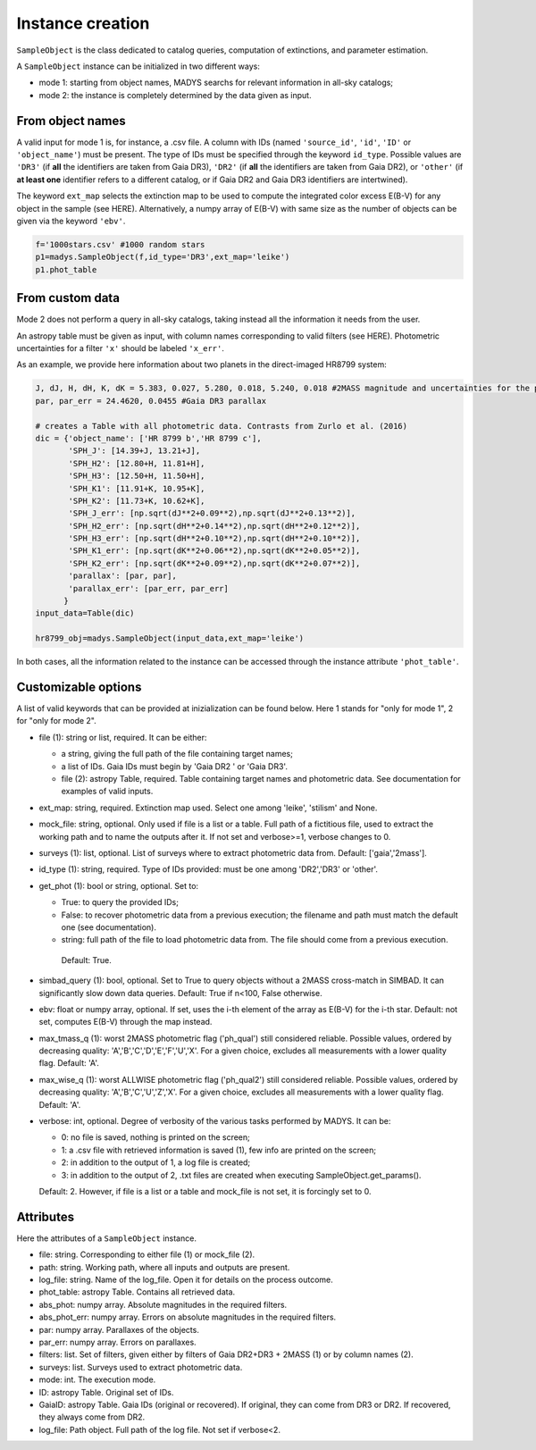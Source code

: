 Instance creation
=====

``SampleObject`` is the class dedicated to catalog queries, computation of extinctions, and parameter estimation.

A ``SampleObject`` instance can be initialized in two different ways:

* mode 1: starting from object names, MADYS searchs for relevant information in all-sky catalogs;
* mode 2: the instance is completely determined by the data given as input.

From object names
------------

A valid input for mode 1 is, for instance, a .csv file. A column with IDs (named ``'source_id'``, ``'id'``, ``'ID'`` or ``'object_name'``) must be present. The type of IDs must be specified through the keyword ``id_type``. Possible values are ``'DR3'`` (if **all** the identifiers are taken from Gaia DR3), ``'DR2'`` (if **all** the identifiers are taken from Gaia DR2), or ``'other'`` (if **at least one** identifier refers to a different catalog, or if Gaia DR2 and Gaia DR3 identifiers are intertwined).

The keyword ``ext_map`` selects the extinction map to be used to compute the integrated color excess E(B-V) for any object in the sample (see HERE). Alternatively, a numpy array of E(B-V) with same size as the number of objects can be given via the keyword ``'ebv'``.

.. code-block:: console

   f='1000stars.csv' #1000 random stars
   p1=madys.SampleObject(f,id_type='DR3',ext_map='leike') 
   p1.phot_table

From custom data
----------------

Mode 2 does not perform a query in all-sky catalogs, taking instead all the information it needs from the user.

An astropy table must be given as input, with column names corresponding to valid filters (see HERE). Photometric uncertainties for a filter ``'x'`` should be labeled ``'x_err'``.

As an example, we provide here information about two planets in the direct-imaged HR8799 system:

.. code-block:: console

   J, dJ, H, dH, K, dK = 5.383, 0.027, 5.280, 0.018, 5.240, 0.018 #2MASS magnitude and uncertainties for the primary star
   par, par_err = 24.4620, 0.0455 #Gaia DR3 parallax

   # creates a Table with all photometric data. Contrasts from Zurlo et al. (2016)
   dic = {'object_name': ['HR 8799 b','HR 8799 c'],
          'SPH_J': [14.39+J, 13.21+J],
          'SPH_H2': [12.80+H, 11.81+H],
          'SPH_H3': [12.50+H, 11.50+H],
          'SPH_K1': [11.91+K, 10.95+K],
          'SPH_K2': [11.73+K, 10.62+K],
          'SPH_J_err': [np.sqrt(dJ**2+0.09**2),np.sqrt(dJ**2+0.13**2)],
          'SPH_H2_err': [np.sqrt(dH**2+0.14**2),np.sqrt(dH**2+0.12**2)],
          'SPH_H3_err': [np.sqrt(dH**2+0.10**2),np.sqrt(dH**2+0.10**2)],
          'SPH_K1_err': [np.sqrt(dK**2+0.06**2),np.sqrt(dK**2+0.05**2)],
          'SPH_K2_err': [np.sqrt(dK**2+0.09**2),np.sqrt(dK**2+0.07**2)],
          'parallax': [par, par],
          'parallax_err': [par_err, par_err]
         }
   input_data=Table(dic)

   hr8799_obj=madys.SampleObject(input_data,ext_map='leike')


In both cases, all the information related to the instance can be accessed through the instance attribute ``'phot_table'``.

Customizable options
------------

A list of valid keywords that can be provided at inizialization can be found below. Here 1 stands for "only for mode 1", 2 for "only for mode 2".

* file (1): string or list, required. It can be either:

  - a string, giving the full path of the file containing target names;
  - a list of IDs. Gaia IDs must begin by 'Gaia DR2 ' or 'Gaia DR3'.
  - file (2): astropy Table, required. Table containing target names and photometric data. See documentation for examples of valid inputs.
* ext_map: string, required. Extinction map used. Select one among 'leike', 'stilism' and None.
* mock_file: string, optional. Only used if file is a list or a table. Full path of a fictitious file, used to extract the working path and to name the outputs after it. If not set and verbose>=1, verbose changes to 0.
* surveys (1): list, optional. List of surveys where to extract photometric data from. Default: ['gaia','2mass'].
* id_type (1): string, required. Type of IDs provided: must be one among 'DR2','DR3' or 'other'.
* get_phot (1): bool or string, optional. Set to:

  - True: to query the provided IDs;
  - False: to recover photometric data from a previous execution; the filename and path must match the default one (see documentation).
  - string: full path of the file to load photometric data from. The file should come from a previous execution.
   Default: True.
* simbad_query (1): bool, optional. Set to True to query objects without a 2MASS cross-match in SIMBAD. It can significantly slow down data queries. Default: True if n<100, False otherwise.
* ebv: float or numpy array, optional. If set, uses the i-th element of the array as E(B-V) for the i-th star. Default: not set, computes E(B-V) through the map instead.
* max_tmass_q (1): worst 2MASS photometric flag ('ph_qual') still considered reliable. Possible values, ordered by decreasing quality: 'A','B','C','D','E','F','U','X'. For a given choice, excludes all measurements with a lower quality flag. Default: 'A'.
* max_wise_q (1): worst ALLWISE photometric flag ('ph_qual2') still considered reliable. Possible values, ordered by decreasing quality: 'A','B','C','U','Z','X'. For a given choice, excludes all measurements with a lower quality flag. Default: 'A'.
* verbose: int, optional. Degree of verbosity of the various tasks performed by MADYS. It can be:
  
  - 0: no file is saved, nothing is printed on the screen;
  - 1: a .csv file with retrieved information is saved (1), few info are printed on the screen;
  - 2: in addition to the output of 1, a log file is created;
  - 3: in addition to the output of 2, .txt files are created when executing SampleObject.get_params().
  Default: 2. However, if file is a list or a table and mock_file is not set, it is forcingly set to 0.


Attributes
------------

Here the attributes of a ``SampleObject`` instance.

* file: string. Corresponding to either file (1) or mock_file (2).
* path: string. Working path, where all inputs and outputs are present.
* log_file: string. Name of the log_file. Open it for details on the process outcome.
* phot_table: astropy Table. Contains all retrieved data.
* abs_phot: numpy array. Absolute magnitudes in the required filters.
* abs_phot_err: numpy array. Errors on absolute magnitudes in the required filters.
* par: numpy array. Parallaxes of the objects.
* par_err: numpy array. Errors on parallaxes.
* filters: list. Set of filters, given either by filters of Gaia DR2+DR3 + 2MASS (1) or by column names (2).
* surveys: list. Surveys used to extract photometric data.
* mode: int. The execution mode.
* ID: astropy Table. Original set of IDs.
* GaiaID: astropy Table. Gaia IDs (original or recovered). If original, they can come from DR3 or DR2. If recovered, they always come from DR2.
* log_file: Path object. Full path of the log file. Not set if verbose<2.

